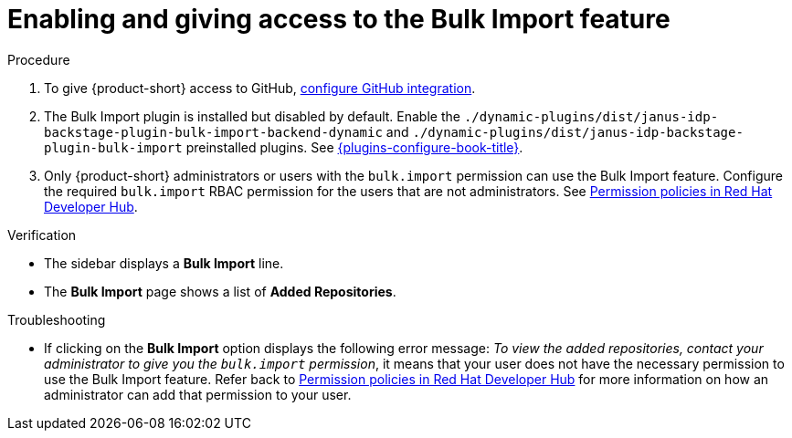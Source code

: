 [id="enabling-ang-giving-access-to-the-bulk-import-feature"]
= Enabling and giving access to the Bulk Import feature

.Procedure
. To give {product-short} access to GitHub, link:{linkgettingstartedguide}#configuring-github-integration[configure GitHub integration].

. The Bulk Import plugin is installed but disabled by default.
Enable the `./dynamic-plugins/dist/janus-idp-backstage-plugin-bulk-import-backend-dynamic` and `./dynamic-plugins/dist/janus-idp-backstage-plugin-bulk-import` preinstalled plugins.
See link:{plugins-configure-book-url}[{plugins-configure-book-title}].

. Only {product-short} administrators or users with the `bulk.import` permission can use the Bulk Import feature.
Configure the required `bulk.import` RBAC permission for the users that are not administrators.
See link:{authorization-book-url}#ref-rbac-permission-policies_title-authorization[Permission policies in Red Hat Developer Hub].


.Verification
* The sidebar displays a *Bulk Import* line.
* The *Bulk Import* page shows a list of *Added Repositories*.

.Troubleshooting
* If clicking on the *Bulk Import* option displays the following error message: _To view the added repositories, contact your administrator to give you the `bulk.import` permission_, it means that your user does not have the necessary permission to use the Bulk Import feature.
Refer back to link:{authorization-book-url}#ref-rbac-permission-policies_title-authorization[Permission policies in Red Hat Developer Hub] for more information on how an administrator can add that permission to your user.
